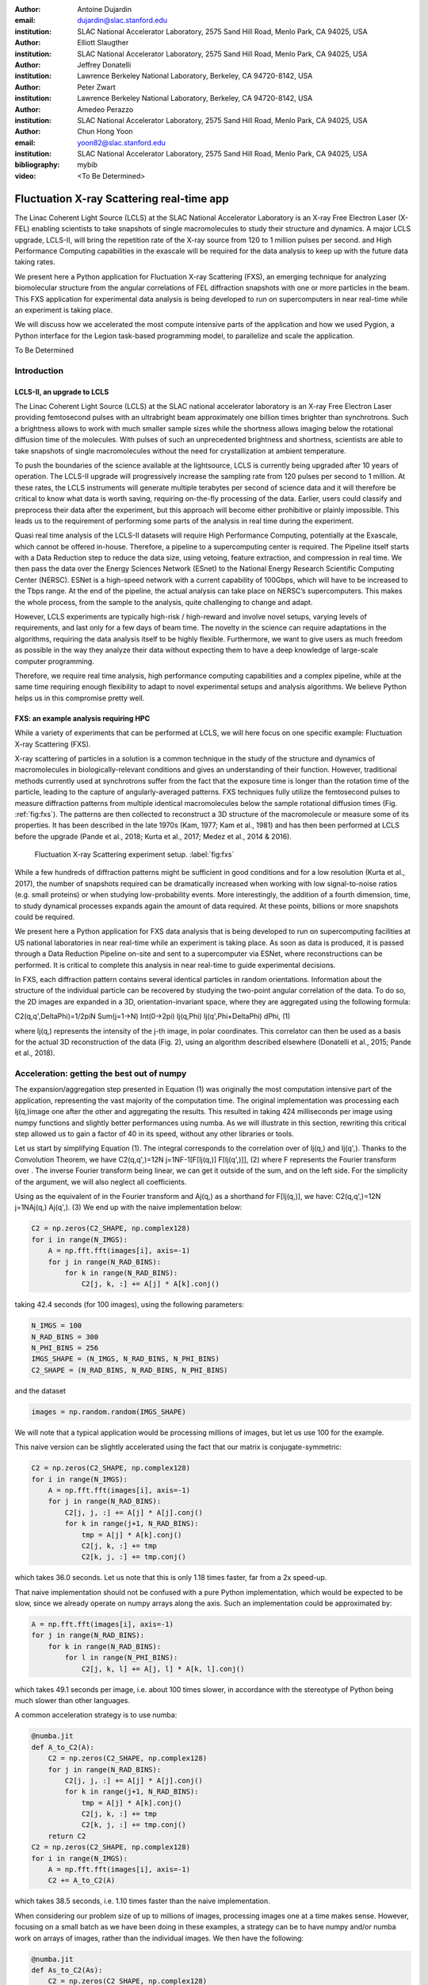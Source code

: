 :author: Antoine Dujardin
:email: dujardin@slac.stanford.edu
:institution: SLAC National Accelerator Laboratory, 2575 Sand Hill Road, Menlo Park, CA 94025, USA

:author: Elliott Slaugther
:institution: SLAC National Accelerator Laboratory, 2575 Sand Hill Road, Menlo Park, CA 94025, USA

:author: Jeffrey Donatelli
:institution: Lawrence Berkeley National Laboratory, Berkeley, CA 94720-8142, USA

:author: Peter Zwart
:institution: Lawrence Berkeley National Laboratory, Berkeley, CA 94720-8142, USA

:author: Amedeo Perazzo
:institution: SLAC National Accelerator Laboratory, 2575 Sand Hill Road, Menlo Park, CA 94025, USA

:author: Chun Hong Yoon
:email: yoon82@slac.stanford.edu
:institution: SLAC National Accelerator Laboratory, 2575 Sand Hill Road, Menlo Park, CA 94025, USA

:bibliography: mybib

:video: <To Be Determined>

------------------------------------------
Fluctuation X-ray Scattering real-time app
------------------------------------------

.. class:: abstract

   The Linac Coherent Light Source (LCLS) at the SLAC National Accelerator Laboratory is an X-ray Free Electron Laser (X-FEL) enabling scientists to take snapshots of single macromolecules to study their structure and dynamics. A major LCLS upgrade, LCLS-II, will bring the repetition rate of the X-ray source from 120 to 1 million pulses per second.  and High Performance Computing capabilities in the exascale will be required for the data analysis to keep up with the future data taking rates.

   We present here a Python application for Fluctuation X-ray Scattering (FXS), an emerging technique for analyzing biomolecular structure from the angular correlations of FEL diffraction snapshots with one or more particles in the beam. This FXS application for experimental data analysis is being developed to run on supercomputers in near real-time while an experiment is taking place.

   We will discuss how we accelerated the most compute intensive parts of the application and how we used Pygion, a Python interface for the Legion task-based programming model, to parallelize and scale the application.

.. class:: keywords

   To Be Determined

Introduction
------------

LCLS-II, an upgrade to LCLS
+++++++++++++++++++++++++++

The Linac Coherent Light Source (LCLS) at the SLAC national accelerator laboratory is an X-ray Free Electron Laser providing femtosecond pulses with an ultrabright beam approximately one billion times brighter than synchrotrons. Such a brightness allows to work with much smaller sample sizes while the shortness allows imaging below the rotational diffusion time of the molecules. With pulses of such an unprecedented brightness and shortness, scientists are able to take snapshots of single macromolecules without the need for crystallization at ambient temperature.

To push the boundaries of the science available at the lightsource, LCLS is currently being upgraded after 10 years of operation. The LCLS-II upgrade will progressively increase the sampling rate from 120 pulses per second to 1 million. At these rates, the LCLS instruments will generate multiple terabytes per second of science data and it will therefore be critical to know what data is worth saving, requiring on-the-fly processing of the data. Earlier, users could classify and preprocess their data after the experiment, but this approach will become either prohibitive or plainly impossible. This leads us to the requirement of performing some parts of the analysis in real time during the experiment.

Quasi real time analysis of the LCLS-II datasets will require High Performance Computing, potentially at the Exascale, which cannot be offered in-house. Therefore, a pipeline to a supercomputing center is required. The Pipeline itself starts with a Data Reduction step to reduce the data size, using vetoing, feature extraction, and compression in real time. We then pass the data over the Energy Sciences Network (ESnet) to the National Energy Research Scientific Computing Center (NERSC). ESNet is a high-speed network with a current capability of 100Gbps, which will have to be increased to the Tbps range. At the end of the pipeline, the actual analysis can take place on NERSC’s supercomputers. This makes the whole process, from the sample to the analysis, quite challenging to change and adapt.

However, LCLS experiments are typically high-risk / high-reward and involve novel setups, varying levels of requirements, and last only for a few days of beam time. The novelty in the science can require adaptations in the algorithms, requiring the data analysis itself to be highly flexible. Furthermore, we want to give users as much freedom as possible in the way they analyze their data without expecting them to have a deep knowledge of large-scale computer programming.

Therefore, we require real time analysis, high performance computing capabilities and a complex pipeline, while at the same time requiring enough flexibility to adapt to novel experimental setups and analysis algorithms. We believe Python helps us in this compromise pretty well.

FXS: an example analysis requiring HPC
++++++++++++++++++++++++++++++++++++++

While a variety of experiments that can be performed at LCLS, we will here focus on one specific example: Fluctuation X-ray Scattering (FXS).

X-ray scattering of particles in a solution is a common technique in the study of the structure and dynamics of macromolecules in biologically-relevant conditions and gives an understanding of their function. However, traditional methods currently used at synchrotrons suffer from the fact that the exposure time is longer than the rotation time of the particle, leading to the capture of angularly-averaged patterns.
FXS techniques fully utilize the femtosecond pulses to measure diffraction patterns from multiple identical macromolecules below the sample rotational diffusion times (Fig. :ref:`fig:fxs`). The patterns are then collected to reconstruct a 3D structure of the macromolecule or measure some of its properties. It has been described in the late 1970s (Kam, 1977; Kam et al., 1981) and has then been performed at LCLS before the upgrade (Pande et al., 2018; Kurta et al., 2017; Medez et al., 2014 & 2016).

.. figure:: FXS-overview.jpg

   Fluctuation X-ray Scattering experiment setup. :label:`fig:fxs`

While a few hundreds of diffraction patterns might be sufficient in good conditions and for a low resolution (Kurta et al., 2017), the number of snapshots required can be dramatically increased when working with low signal-to-noise ratios (e.g. small proteins) or when studying low-probability events. More interestingly, the addition of a fourth dimension, time, to study dynamical processes expands again the amount of data required. At these points, billions or more snapshots could be required.

We present here a Python application for FXS data analysis that is being developed to run on supercomputing facilities at US national laboratories in near real-time while an experiment is taking place. As soon as data is produced, it is passed through a Data Reduction Pipeline on-site and sent to a supercomputer via ESNet, where reconstructions can be performed. It is critical to complete this analysis in near real-time to guide experimental decisions.

In FXS, each diffraction pattern contains several identical particles in random orientations. Information about the structure of the individual particle can be recovered by studying the two-point angular correlation of the data. To do so, the 2D images are expanded in a 3D, orientation-invariant space, where they are aggregated using the following formula:

C2(q,q',DeltaPhi)=1/2piN Sum(j=1->N) Int(0->2pi) Ij(q,Phi) Ij(q',Phi+DeltaPhi) dPhi, (1)

where  Ij(q,) represents the intensity of the j-th image, in polar coordinates. This correlator can then be used as a basis for the actual 3D reconstruction of the data (Fig. 2), using an algorithm described elsewhere (Donatelli et al., 2015; Pande et al., 2018).

Acceleration: getting the best out of numpy
-------------------------------------------

The expansion/aggregation step presented in Equation (1) was originally the most computation intensive part of the application, representing the vast majority of the computation time. The original implementation was processing each Ij(q,)image one after the other and aggregating the results. This resulted in taking 424 milliseconds per image using numpy functions and slightly better performances using numba. As we will illustrate in this section, rewriting this critical step allowed us to gain a factor of 40 in its speed, without any other libraries or tools.

Let us start by simplifying Equation (1). The integral corresponds to the correlation over  of Ij(q,) and Ij(q',). Thanks to the Convolution Theorem, we have
C2(q,q',)=12N j=1NF-1[F[Ij(q,)] F[Ij(q',)]], (2)
where F represents the Fourier transform over . The inverse Fourier transform being linear, we can get it outside of the sum, and on the left side. For the simplicity of the argument, we will also neglect all coefficients.

Using  as the equivalent of  in the Fourier transform and Aj(q,) as a shorthand for F[Ij(q,)], we have:
C2(q,q',)=12N j=1NAj(q,) Aj(q',). (3)
We end up with the naive implementation below:

.. code-block:: python

  C2 = np.zeros(C2_SHAPE, np.complex128)
  for i in range(N_IMGS):
      A = np.fft.fft(images[i], axis=-1)
      for j in range(N_RAD_BINS):
          for k in range(N_RAD_BINS):
              C2[j, k, :] += A[j] * A[k].conj()

taking 42.4 seconds (for 100 images), using the following parameters:

.. code-block:: python

  N_IMGS = 100
  N_RAD_BINS = 300
  N_PHI_BINS = 256
  IMGS_SHAPE = (N_IMGS, N_RAD_BINS, N_PHI_BINS)
  C2_SHAPE = (N_RAD_BINS, N_RAD_BINS, N_PHI_BINS)

and the dataset

.. code-block:: python

  images = np.random.random(IMGS_SHAPE)

We will note that a typical application would be processing millions of images, but let us use 100 for the example.

This naive version can be slightly accelerated using the fact that our matrix is conjugate-symmetric:

.. code-block:: python

  C2 = np.zeros(C2_SHAPE, np.complex128)
  for i in range(N_IMGS):
      A = np.fft.fft(images[i], axis=-1)
      for j in range(N_RAD_BINS):
          C2[j, j, :] += A[j] * A[j].conj()
          for k in range(j+1, N_RAD_BINS):
              tmp = A[j] * A[k].conj()
              C2[j, k, :] += tmp
              C2[k, j, :] += tmp.conj()

which takes 36.0 seconds. Let us note that this is only 1.18 times faster, far from a 2x speed-up.

That naive implementation should not be confused with a pure Python implementation, which would be expected to be slow, since we already operate on numpy arrays along the  axis. Such an implementation could be approximated by:

.. code-block:: python

  A = np.fft.fft(images[i], axis=-1)
  for j in range(N_RAD_BINS):
      for k in range(N_RAD_BINS):
          for l in range(N_PHI_BINS):
              C2[j, k, l] += A[j, l] * A[k, l].conj()

which takes 49.1 seconds per image, i.e. about 100 times slower, in accordance with the stereotype of Python being much slower than other languages.

A common acceleration strategy is to use numba:

.. code-block:: python

  @numba.jit
  def A_to_C2(A):
      C2 = np.zeros(C2_SHAPE, np.complex128)
      for j in range(N_RAD_BINS):
          C2[j, j, :] += A[j] * A[j].conj()
          for k in range(j+1, N_RAD_BINS):
              tmp = A[j] * A[k].conj()
              C2[j, k, :] += tmp
              C2[k, j, :] += tmp.conj()
      return C2
  C2 = np.zeros(C2_SHAPE, np.complex128)
  for i in range(N_IMGS):
      A = np.fft.fft(images[i], axis=-1)
      C2 += A_to_C2(A)

which takes 38.5 seconds, i.e. 1.10 times faster than the naive implementation.

When considering our problem size of up to millions of images, processing images one at a time makes sense. However, focusing on a small batch as we have been doing in these examples, a strategy can be to have numpy and/or numba work on arrays of images, rather than the individual images. We then have the following:

.. code-block:: python

  @numba.jit
  def As_to_C2(As):
      C2 = np.zeros(C2_SHAPE, np.complex128)
      for i in range(N_IMGS):
          A = As[i]
          for j in range(N_RAD_BINS):
              C2[j, j, :] += A[j] * A[j].conj()
              for k in range(j+1, N_RAD_BINS):
                  tmp = A[j] * A[k].conj()
                  C2[j, k, :] += tmp
                  C2[k, j, :] += tmp.conj()
      return C2
  As = np.fft.fft(images, axis=-1)
  C2 = As_to_C2(As)

which takes 11.9 seconds, i.e. 3.56 times faster. We will note also here the batching of the Fast Fourier Transform.

However, such an implementation does not sound trivial using numpy… although one can recognize a nice (generalized) Einstein sum in Equation (3), leading to:

.. code-block:: python

  As = np.fft.fft(images, axis=-1)
  C2 = np.einsum('hik,hjk->ijk', As, As.conj())

This takes 17.9 seconds, which is slower than the version using numba per batch. However, we can realize that, at this batch level, the last axis is independent from the others… and that the underlying alignment of the arrays matters. Thanks to numpy’s `asfortranarray` function, however, that is not an issue. We will use the F-ordered dataset.

.. code-block:: python

  images_F = np.asfortranarray(images)

We observe, for the Einstein sum:

.. code-block:: python

  As = np.fft.fft(images_F, axis=-1)
  C2 = np.einsum('hik,hjk->ijk', As, As.conj())

taking 4.05 seconds, i.e. 4.42 times faster than the C-ordered Einstein sum and 10.5 times faster than the naive implementation.

Further than that, in our precise case, we can actually express it as a more optimized dot product:

.. code-block:: python

  As = np.fft.fft(images, axis=-1)
  C2 = np.zeros(C2_SHAPE, np.complex128)
  for k in range(N_PHI_BINS):
      C2[..., k] += np.dot(As[..., k].T,
                           As[..., k].conj())

which now brings us down to 1.37 seconds, i.e. 30.9 times faster than the naive version.

For the F-ordered case, we have:

.. code-block:: python

  As = np.fft.fft(images_F, axis=-1)
  C2 = np.zeros(C2_SHAPE, np.complex128, order='F')
  for k in range(N_PHI_BINS):
      C2[..., k] += np.dot(As[..., k].T,
                           As[..., k].conj())

taking 1.06 seconds, i.e. 1.29 times faster than the C-ordered case and 40.0 times faster than the naive implementation.
We could note that, at that speed, the main computation gets close to the time required to perform the Fast Fourier Transform, which is, in our case at least, faster on C-ordered (107 ms) than F-ordered (230 ms) data. Removing the FFT computation would yield an even starker contrast (977 ms vs. 499 ms), but would neglect the cost of the re-alignment.

In conclusion, implementing using numpy or numba naively gives significant improvement on computational speed compared to pure Python, but there is still a lot of room for improvement. On the other hand, such improvement does not necessarily require using fancier tools. In our case, we showed that batching our computation helped in the numba case. From there, a batched numpy expression looked interesting. However, it required playing around with the mathematical formulation of the problem to come up with a canonical expression, which could then be handed over to numpy. Last but not least, the memory layout can have a sizable impact on the computation, while being easy to tweak in numpy.

Parallelization: effortless scaling with Pygion
-----------------------------------------------

<Placeholder>

Results
-------

<Placeholder>

Bibliographies, citations and block quotes
------------------------------------------

If you want to include a ``.bib`` file, do so above by placing  :code:`:bibliography: yourFilenameWithoutExtension` as above (replacing ``mybib``) for a file named :code:`yourFilenameWithoutExtension.bib` after removing the ``.bib`` extension. 

**Do not include any special characters that need to be escaped or any spaces in the bib-file's name**. Doing so makes bibTeX cranky, & the rst to LaTeX+bibTeX transform won't work. 

To reference citations contained in that bibliography use the :code:`:cite:`citation-key`` role, as in :cite:`hume48` (which literally is :code:`:cite:`hume48`` in accordance with the ``hume48`` cite-key in the associated ``mybib.bib`` file).

However, if you use a bibtex file, this will overwrite any manually written references. 

So what would previously have registered as a in text reference ``[Atr03]_`` for 

:: 

     [Atr03] P. Atreides. *How to catch a sandworm*,
           Transactions on Terraforming, 21(3):261-300, August 2003.

what you actually see will be an empty reference rendered as **[?]**.

E.g., [Atr03]_.


If you wish to have a block quote, you can just indent the text, as in 

    When it is asked, What is the nature of all our reasonings concerning matter of fact? the proper answer seems to be, that they are founded on the relation of cause and effect. When again it is asked, What is the foundation of all our reasonings and conclusions concerning that relation? it may be replied in one word, experience. But if we still carry on our sifting humor, and ask, What is the foundation of all conclusions from experience? this implies a new question, which may be of more difficult solution and explication. :cite:`hume48`

Dois in bibliographies
++++++++++++++++++++++

In order to include a doi in your bibliography, add the doi to your bibliography
entry as a string. For example:

.. code-block:: bibtex

   @Book{hume48,
     author =  "David Hume",
     year =    "1748",
     title =   "An enquiry concerning human understanding",
     address =     "Indianapolis, IN",
     publisher =   "Hackett",
     doi = "10.1017/CBO9780511808432",
   }


If there are errors when adding it due to non-alphanumeric characters, see if
wrapping the doi in ``\detokenize`` works to solve the issue.

.. code-block:: bibtex

   @Book{hume48,
     author =  "David Hume",
     year =    "1748",
     title =   "An enquiry concerning human understanding",
     address =     "Indianapolis, IN",
     publisher =   "Hackett",
     doi = \detokenize{10.1017/CBO9780511808432},
   }

Source code examples
--------------------

Of course, no paper would be complete without some source code.  Without
highlighting, it would look like this::

   def sum(a, b):
       """Sum two numbers."""

       return a + b

With code-highlighting:

.. code-block:: python

   def sum(a, b):
       """Sum two numbers."""

       return a + b

Maybe also in another language, and with line numbers:

.. code-block:: c
   :linenos:

   int main() {
       for (int i = 0; i < 10; i++) {
           /* do something */
       }
       return 0;
   }

Or a snippet from the above code, starting at the correct line number:

.. code-block:: c
   :linenos:
   :linenostart: 2

   for (int i = 0; i < 10; i++) {
       /* do something */
   }
 
Important Part
--------------

It is well known [Atr03]_ that Spice grows on the planet Dune.  Test
some maths, for example :math:`e^{\pi i} + 3 \delta`.  Or maybe an
equation on a separate line:

.. math::

   g(x) = \int_0^\infty f(x) dx

or on multiple, aligned lines:

.. math::
   :type: eqnarray

   g(x) &=& \int_0^\infty f(x) dx \\
        &=& \ldots

The area of a circle and volume of a sphere are given as

.. math::
   :label: circarea

   A(r) = \pi r^2.

.. math::
   :label: spherevol

   V(r) = \frac{4}{3} \pi r^3

We can then refer back to Equation (:ref:`circarea`) or
(:ref:`spherevol`) later.

Mauris purus enim, volutpat non dapibus et, gravida sit amet sapien. In at
consectetur lacus. Praesent orci nulla, blandit eu egestas nec, facilisis vel
lacus. Fusce non ante vitae justo faucibus facilisis. Nam venenatis lacinia
turpis. Donec eu ultrices mauris. Ut pulvinar viverra rhoncus. Vivamus
adipiscing faucibus ligula, in porta orci vehicula in. Suspendisse quis augue
arcu, sit amet accumsan diam. Vestibulum lacinia luctus dui. Aliquam odio arcu,
faucibus non laoreet ac, condimentum eu quam. Quisque et nunc non diam
consequat iaculis ut quis leo. Integer suscipit accumsan ligula. Sed nec eros a
orci aliquam dictum sed ac felis. Suspendisse sit amet dui ut ligula iaculis
sollicitudin vel id velit. Pellentesque hendrerit sapien ac ante facilisis
lacinia. Nunc sit amet sem sem. In tellus metus, elementum vitae tincidunt ac,
volutpat sit amet mauris. Maecenas [#]_ diam turpis, placerat [#]_ at adipiscing ac,
pulvinar id metus.

.. [#] On the one hand, a footnote.
.. [#] On the other hand, another footnote.

.. figure:: figure1.png

   This is the caption. :label:`egfig`

.. figure:: figure1.png
   :align: center
   :figclass: w

   This is a wide figure, specified by adding "w" to the figclass.  It is also
   center aligned, by setting the align keyword (can be left, right or center).

.. figure:: figure1.png
   :scale: 20%
   :figclass: bht

   This is the caption on a smaller figure that will be placed by default at the
   bottom of the page, and failing that it will be placed inline or at the top.
   Note that for now, scale is relative to a completely arbitrary original
   reference size which might be the original size of your image - you probably
   have to play with it. :label:`egfig2`

As you can see in Figures :ref:`egfig` and :ref:`egfig2`, this is how you reference auto-numbered
figures.

.. table:: This is the caption for the materials table. :label:`mtable`

   +------------+----------------+
   | Material   | Units          |
   +============+================+
   | Stone      | 3              |
   +------------+----------------+
   | Water      | 12             |
   +------------+----------------+
   | Cement     | :math:`\alpha` |
   +------------+----------------+


We show the different quantities of materials required in Table
:ref:`mtable`.


.. The statement below shows how to adjust the width of a table.

.. raw:: latex

   \setlength{\tablewidth}{0.8\linewidth}


.. table:: This is the caption for the wide table.
   :class: w

   +--------+----+------+------+------+------+--------+
   | This   | is |  a   | very | very | wide | table  |
   +--------+----+------+------+------+------+--------+

Unfortunately, restructuredtext can be picky about tables, so if it simply
won't work try raw LaTeX:


.. raw:: latex

   \begin{table*}

     \begin{longtable*}{|l|r|r|r|}
     \hline
     \multirow{2}{*}{Projection} & \multicolumn{3}{c|}{Area in square miles}\tabularnewline
     \cline{2-4}
      & Large Horizontal Area & Large Vertical Area & Smaller Square Area\tabularnewline
     \hline
     Albers Equal Area  & 7,498.7 & 10,847.3 & 35.8\tabularnewline
     \hline
     Web Mercator & 13,410.0 & 18,271.4 & 63.0\tabularnewline
     \hline
     Difference & 5,911.3 & 7,424.1 & 27.2\tabularnewline
     \hline
     Percent Difference & 44\% & 41\% & 43\%\tabularnewline
     \hline
     \end{longtable*}

     \caption{Area Comparisons \DUrole{label}{quanitities-table}}

   \end{table*}

Perhaps we want to end off with a quote by Lao Tse [#]_:

  *Muddy water, let stand, becomes clear.*

.. [#] :math:`\mathrm{e^{-i\pi}}`

.. Customised LaTeX packages
.. -------------------------

.. Please avoid using this feature, unless agreed upon with the
.. proceedings editors.

.. ::

..   .. latex::
..      :usepackage: somepackage

..      Some custom LaTeX source here.

References
----------
.. [Atr03] P. Atreides. *How to catch a sandworm*,
           Transactions on Terraforming, 21(3):261-300, August 2003.


